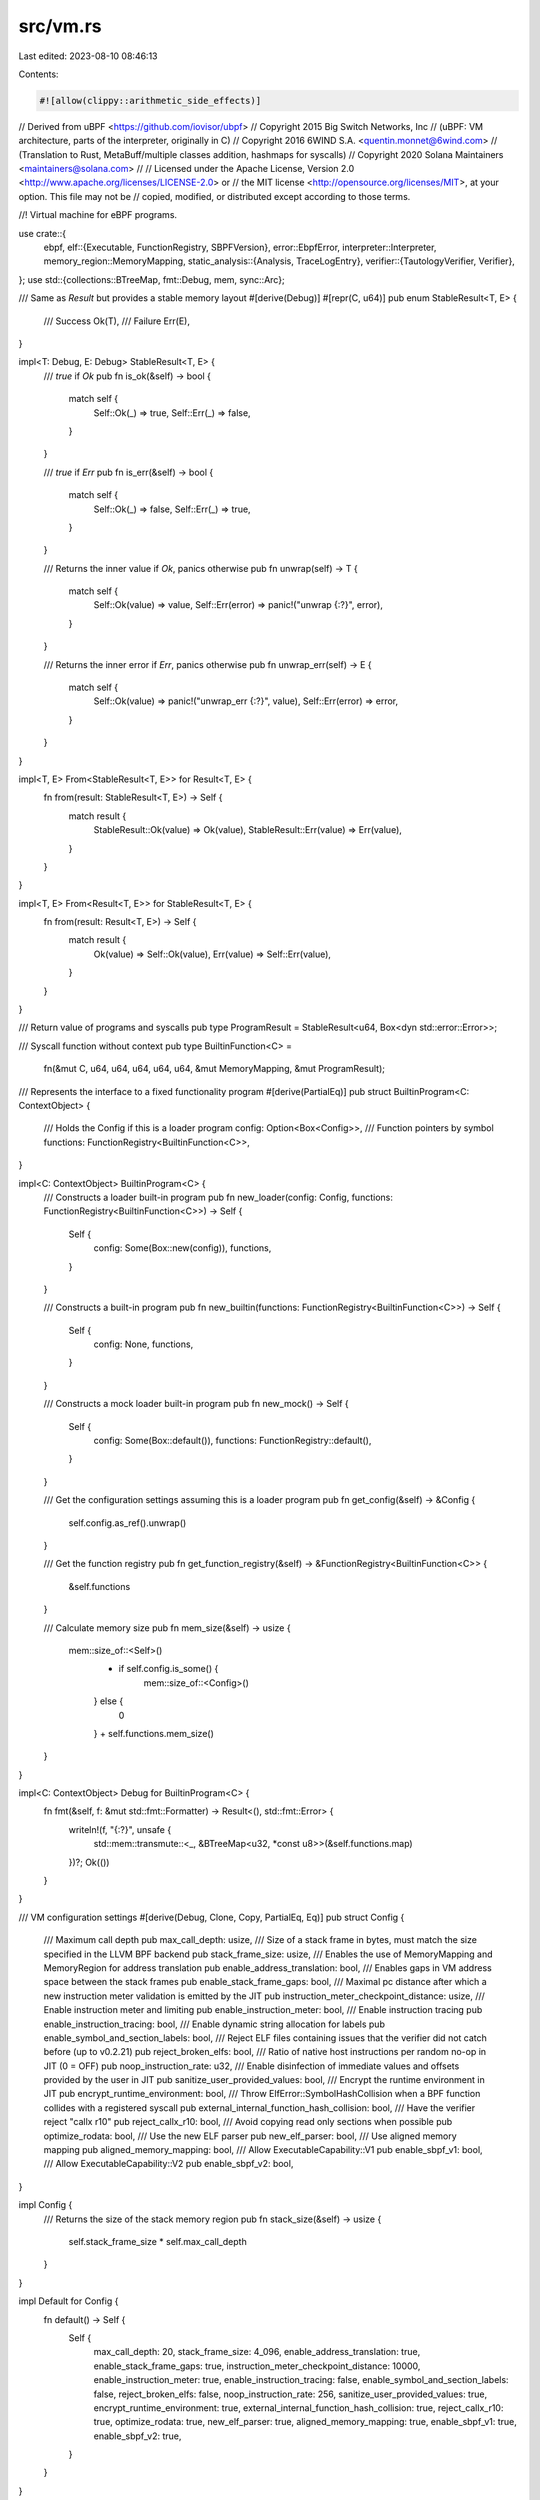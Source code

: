 src/vm.rs
=========

Last edited: 2023-08-10 08:46:13

Contents:

.. code-block:: rs

    #![allow(clippy::arithmetic_side_effects)]
// Derived from uBPF <https://github.com/iovisor/ubpf>
// Copyright 2015 Big Switch Networks, Inc
//      (uBPF: VM architecture, parts of the interpreter, originally in C)
// Copyright 2016 6WIND S.A. <quentin.monnet@6wind.com>
//      (Translation to Rust, MetaBuff/multiple classes addition, hashmaps for syscalls)
// Copyright 2020 Solana Maintainers <maintainers@solana.com>
//
// Licensed under the Apache License, Version 2.0 <http://www.apache.org/licenses/LICENSE-2.0> or
// the MIT license <http://opensource.org/licenses/MIT>, at your option. This file may not be
// copied, modified, or distributed except according to those terms.

//! Virtual machine for eBPF programs.

use crate::{
    ebpf,
    elf::{Executable, FunctionRegistry, SBPFVersion},
    error::EbpfError,
    interpreter::Interpreter,
    memory_region::MemoryMapping,
    static_analysis::{Analysis, TraceLogEntry},
    verifier::{TautologyVerifier, Verifier},
};
use std::{collections::BTreeMap, fmt::Debug, mem, sync::Arc};

/// Same as `Result` but provides a stable memory layout
#[derive(Debug)]
#[repr(C, u64)]
pub enum StableResult<T, E> {
    /// Success
    Ok(T),
    /// Failure
    Err(E),
}

impl<T: Debug, E: Debug> StableResult<T, E> {
    /// `true` if `Ok`
    pub fn is_ok(&self) -> bool {
        match self {
            Self::Ok(_) => true,
            Self::Err(_) => false,
        }
    }

    /// `true` if `Err`
    pub fn is_err(&self) -> bool {
        match self {
            Self::Ok(_) => false,
            Self::Err(_) => true,
        }
    }

    /// Returns the inner value if `Ok`, panics otherwise
    pub fn unwrap(self) -> T {
        match self {
            Self::Ok(value) => value,
            Self::Err(error) => panic!("unwrap {:?}", error),
        }
    }

    /// Returns the inner error if `Err`, panics otherwise
    pub fn unwrap_err(self) -> E {
        match self {
            Self::Ok(value) => panic!("unwrap_err {:?}", value),
            Self::Err(error) => error,
        }
    }
}

impl<T, E> From<StableResult<T, E>> for Result<T, E> {
    fn from(result: StableResult<T, E>) -> Self {
        match result {
            StableResult::Ok(value) => Ok(value),
            StableResult::Err(value) => Err(value),
        }
    }
}

impl<T, E> From<Result<T, E>> for StableResult<T, E> {
    fn from(result: Result<T, E>) -> Self {
        match result {
            Ok(value) => Self::Ok(value),
            Err(value) => Self::Err(value),
        }
    }
}

/// Return value of programs and syscalls
pub type ProgramResult = StableResult<u64, Box<dyn std::error::Error>>;

/// Syscall function without context
pub type BuiltinFunction<C> =
    fn(&mut C, u64, u64, u64, u64, u64, &mut MemoryMapping, &mut ProgramResult);

/// Represents the interface to a fixed functionality program
#[derive(PartialEq)]
pub struct BuiltinProgram<C: ContextObject> {
    /// Holds the Config if this is a loader program
    config: Option<Box<Config>>,
    /// Function pointers by symbol
    functions: FunctionRegistry<BuiltinFunction<C>>,
}

impl<C: ContextObject> BuiltinProgram<C> {
    /// Constructs a loader built-in program
    pub fn new_loader(config: Config, functions: FunctionRegistry<BuiltinFunction<C>>) -> Self {
        Self {
            config: Some(Box::new(config)),
            functions,
        }
    }

    /// Constructs a built-in program
    pub fn new_builtin(functions: FunctionRegistry<BuiltinFunction<C>>) -> Self {
        Self {
            config: None,
            functions,
        }
    }

    /// Constructs a mock loader built-in program
    pub fn new_mock() -> Self {
        Self {
            config: Some(Box::default()),
            functions: FunctionRegistry::default(),
        }
    }

    /// Get the configuration settings assuming this is a loader program
    pub fn get_config(&self) -> &Config {
        self.config.as_ref().unwrap()
    }

    /// Get the function registry
    pub fn get_function_registry(&self) -> &FunctionRegistry<BuiltinFunction<C>> {
        &self.functions
    }

    /// Calculate memory size
    pub fn mem_size(&self) -> usize {
        mem::size_of::<Self>()
            + if self.config.is_some() {
                mem::size_of::<Config>()
            } else {
                0
            }
            + self.functions.mem_size()
    }
}

impl<C: ContextObject> Debug for BuiltinProgram<C> {
    fn fmt(&self, f: &mut std::fmt::Formatter) -> Result<(), std::fmt::Error> {
        writeln!(f, "{:?}", unsafe {
            std::mem::transmute::<_, &BTreeMap<u32, *const u8>>(&self.functions.map)
        })?;
        Ok(())
    }
}

/// VM configuration settings
#[derive(Debug, Clone, Copy, PartialEq, Eq)]
pub struct Config {
    /// Maximum call depth
    pub max_call_depth: usize,
    /// Size of a stack frame in bytes, must match the size specified in the LLVM BPF backend
    pub stack_frame_size: usize,
    /// Enables the use of MemoryMapping and MemoryRegion for address translation
    pub enable_address_translation: bool,
    /// Enables gaps in VM address space between the stack frames
    pub enable_stack_frame_gaps: bool,
    /// Maximal pc distance after which a new instruction meter validation is emitted by the JIT
    pub instruction_meter_checkpoint_distance: usize,
    /// Enable instruction meter and limiting
    pub enable_instruction_meter: bool,
    /// Enable instruction tracing
    pub enable_instruction_tracing: bool,
    /// Enable dynamic string allocation for labels
    pub enable_symbol_and_section_labels: bool,
    /// Reject ELF files containing issues that the verifier did not catch before (up to v0.2.21)
    pub reject_broken_elfs: bool,
    /// Ratio of native host instructions per random no-op in JIT (0 = OFF)
    pub noop_instruction_rate: u32,
    /// Enable disinfection of immediate values and offsets provided by the user in JIT
    pub sanitize_user_provided_values: bool,
    /// Encrypt the runtime environment in JIT
    pub encrypt_runtime_environment: bool,
    /// Throw ElfError::SymbolHashCollision when a BPF function collides with a registered syscall
    pub external_internal_function_hash_collision: bool,
    /// Have the verifier reject "callx r10"
    pub reject_callx_r10: bool,
    /// Avoid copying read only sections when possible
    pub optimize_rodata: bool,
    /// Use the new ELF parser
    pub new_elf_parser: bool,
    /// Use aligned memory mapping
    pub aligned_memory_mapping: bool,
    /// Allow ExecutableCapability::V1
    pub enable_sbpf_v1: bool,
    /// Allow ExecutableCapability::V2
    pub enable_sbpf_v2: bool,
}

impl Config {
    /// Returns the size of the stack memory region
    pub fn stack_size(&self) -> usize {
        self.stack_frame_size * self.max_call_depth
    }
}

impl Default for Config {
    fn default() -> Self {
        Self {
            max_call_depth: 20,
            stack_frame_size: 4_096,
            enable_address_translation: true,
            enable_stack_frame_gaps: true,
            instruction_meter_checkpoint_distance: 10000,
            enable_instruction_meter: true,
            enable_instruction_tracing: false,
            enable_symbol_and_section_labels: false,
            reject_broken_elfs: false,
            noop_instruction_rate: 256,
            sanitize_user_provided_values: true,
            encrypt_runtime_environment: true,
            external_internal_function_hash_collision: true,
            reject_callx_r10: true,
            optimize_rodata: true,
            new_elf_parser: true,
            aligned_memory_mapping: true,
            enable_sbpf_v1: true,
            enable_sbpf_v2: true,
        }
    }
}

/// Static constructors for Executable
impl<C: ContextObject> Executable<TautologyVerifier, C> {
    /// Creates an executable from an ELF file
    pub fn from_elf(elf_bytes: &[u8], loader: Arc<BuiltinProgram<C>>) -> Result<Self, EbpfError> {
        let executable = Executable::load(elf_bytes, loader)?;
        Ok(executable)
    }
    /// Creates an executable from machine code
    pub fn from_text_bytes(
        text_bytes: &[u8],
        loader: Arc<BuiltinProgram<C>>,
        sbpf_version: SBPFVersion,
        function_registry: FunctionRegistry<usize>,
    ) -> Result<Self, EbpfError> {
        Executable::new_from_text_bytes(text_bytes, loader, sbpf_version, function_registry)
            .map_err(EbpfError::ElfError)
    }
}

/// Runtime context
pub trait ContextObject {
    /// Called for every instruction executed when tracing is enabled
    fn trace(&mut self, state: [u64; 12]);
    /// Consume instructions from meter
    fn consume(&mut self, amount: u64);
    /// Get the number of remaining instructions allowed
    fn get_remaining(&self) -> u64;
}

/// Simple instruction meter for testing
#[derive(Debug, Clone, Default, PartialEq, Eq)]
pub struct TestContextObject {
    /// Contains the register state at every instruction in order of execution
    pub trace_log: Vec<TraceLogEntry>,
    /// Maximal amount of instructions which still can be executed
    pub remaining: u64,
}

impl ContextObject for TestContextObject {
    fn trace(&mut self, state: [u64; 12]) {
        self.trace_log.push(state);
    }

    fn consume(&mut self, amount: u64) {
        self.remaining = self.remaining.saturating_sub(amount);
    }

    fn get_remaining(&self) -> u64 {
        self.remaining
    }
}

impl TestContextObject {
    /// Initialize with instruction meter
    pub fn new(remaining: u64) -> Self {
        Self {
            trace_log: Vec::new(),
            remaining,
        }
    }

    /// Compares an interpreter trace and a JIT trace.
    ///
    /// The log of the JIT can be longer because it only validates the instruction meter at branches.
    pub fn compare_trace_log(interpreter: &Self, jit: &Self) -> bool {
        let interpreter = interpreter.trace_log.as_slice();
        let mut jit = jit.trace_log.as_slice();
        if jit.len() > interpreter.len() {
            jit = &jit[0..interpreter.len()];
        }
        interpreter == jit
    }
}

/// Statistic of taken branches (from a recorded trace)
pub struct DynamicAnalysis {
    /// Maximal edge counter value
    pub edge_counter_max: usize,
    /// src_node, dst_node, edge_counter
    pub edges: BTreeMap<usize, BTreeMap<usize, usize>>,
}

impl DynamicAnalysis {
    /// Accumulates a trace
    pub fn new(trace_log: &[[u64; 12]], analysis: &Analysis) -> Self {
        let mut result = Self {
            edge_counter_max: 0,
            edges: BTreeMap::new(),
        };
        let mut last_basic_block = usize::MAX;
        for traced_instruction in trace_log.iter() {
            let pc = traced_instruction[11] as usize;
            if analysis.cfg_nodes.contains_key(&pc) {
                let counter = result
                    .edges
                    .entry(last_basic_block)
                    .or_default()
                    .entry(pc)
                    .or_insert(0);
                *counter += 1;
                result.edge_counter_max = result.edge_counter_max.max(*counter);
                last_basic_block = pc;
            }
        }
        result
    }
}

/// A call frame used for function calls inside the Interpreter
#[derive(Clone, Default)]
pub struct CallFrame {
    /// The caller saved registers
    pub caller_saved_registers: [u64; ebpf::SCRATCH_REGS],
    /// The callers frame pointer
    pub frame_pointer: u64,
    /// The target_pc of the exit instruction which returns back to the caller
    pub target_pc: usize,
}

/// A virtual machine to run eBPF programs.
///
/// # Examples
///
/// ```
/// use solana_rbpf::{
///     aligned_memory::AlignedMemory,
///     ebpf,
///     elf::{Executable, FunctionRegistry, SBPFVersion},
///     memory_region::{MemoryMapping, MemoryRegion},
///     verifier::{TautologyVerifier, RequisiteVerifier},
///     vm::{BuiltinProgram, Config, EbpfVm, TestContextObject},
/// };
///
/// let prog = &[
///     0x95, 0x00, 0x00, 0x00, 0x00, 0x00, 0x00, 0x00  // exit
/// ];
/// let mem = &mut [
///     0xaa, 0xbb, 0x11, 0x22, 0xcc, 0xdd
/// ];
///
/// let loader = std::sync::Arc::new(BuiltinProgram::new_mock());
/// let function_registry = FunctionRegistry::default();
/// let mut executable = Executable::<TautologyVerifier, TestContextObject>::from_text_bytes(prog, loader, SBPFVersion::V2, function_registry).unwrap();
/// let verified_executable = Executable::<RequisiteVerifier, TestContextObject>::verified(executable).unwrap();
/// let mut context_object = TestContextObject::new(1);
/// let config = verified_executable.get_config();
/// let sbpf_version = verified_executable.get_sbpf_version();
///
/// let mut stack = AlignedMemory::<{ebpf::HOST_ALIGN}>::zero_filled(config.stack_size());
/// let stack_len = stack.len();
/// let mut heap = AlignedMemory::<{ebpf::HOST_ALIGN}>::with_capacity(0);
///
/// let regions: Vec<MemoryRegion> = vec![
///     verified_executable.get_ro_region(),
///     MemoryRegion::new_writable(
///         stack.as_slice_mut(),
///         ebpf::MM_STACK_START,
///     ),
///     MemoryRegion::new_writable(heap.as_slice_mut(), ebpf::MM_HEAP_START),
///     MemoryRegion::new_writable(mem, ebpf::MM_INPUT_START),
/// ];
///
/// let memory_mapping = MemoryMapping::new(regions, config, sbpf_version).unwrap();
///
/// let mut vm = EbpfVm::new(config, sbpf_version, &mut context_object, memory_mapping, stack_len);
///
/// let (instruction_count, result) = vm.execute_program(&verified_executable, true);
/// assert_eq!(instruction_count, 1);
/// assert_eq!(result.unwrap(), 0);
/// ```
#[repr(C)]
pub struct EbpfVm<'a, C: ContextObject> {
    /// Needed to exit from the guest back into the host
    pub host_stack_pointer: *mut u64,
    /// The current call depth.
    ///
    /// Incremented on calls and decremented on exits. It's used to enforce
    /// config.max_call_depth and to know when to terminate execution.
    pub call_depth: u64,
    /// Guest stack pointer (r11).
    ///
    /// The stack pointer isn't exposed as an actual register. Only sub and add
    /// instructions (typically generated by the LLVM backend) are allowed to
    /// access it when sbpf_version.dynamic_stack_frames()=true. Its value is only
    /// stored here and therefore the register is not tracked in REGISTER_MAP.
    pub stack_pointer: u64,
    /// Pointer to ContextObject
    pub context_object_pointer: &'a mut C,
    /// Last return value of instruction_meter.get_remaining()
    pub previous_instruction_meter: u64,
    /// CPU cycles accumulated by the stop watch
    pub stopwatch_numerator: u64,
    /// Number of times the stop watch was used
    pub stopwatch_denominator: u64,
    /// ProgramResult inlined
    pub program_result: ProgramResult,
    /// MemoryMapping inlined
    pub memory_mapping: MemoryMapping<'a>,
    /// Stack of CallFrames used by the Interpreter
    pub call_frames: Vec<CallFrame>,
    /// TCP port for the debugger interface
    #[cfg(feature = "debugger")]
    pub debug_port: Option<u16>,
}

impl<'a, C: ContextObject> EbpfVm<'a, C> {
    /// Creates a new virtual machine instance.
    pub fn new(
        config: &Config,
        sbpf_version: &SBPFVersion,
        context_object: &'a mut C,
        mut memory_mapping: MemoryMapping<'a>,
        stack_len: usize,
    ) -> Self {
        let stack_pointer =
            ebpf::MM_STACK_START.saturating_add(if sbpf_version.dynamic_stack_frames() {
                // the stack is fully descending, frames start as empty and change size anytime r11 is modified
                stack_len
            } else {
                // within a frame the stack grows down, but frames are ascending
                config.stack_frame_size
            } as u64);
        if !config.enable_address_translation {
            memory_mapping = MemoryMapping::new_identity();
        }
        EbpfVm {
            host_stack_pointer: std::ptr::null_mut(),
            call_depth: 0,
            stack_pointer,
            context_object_pointer: context_object,
            previous_instruction_meter: 0,
            stopwatch_numerator: 0,
            stopwatch_denominator: 0,
            program_result: ProgramResult::Ok(0),
            memory_mapping,
            call_frames: vec![CallFrame::default(); config.max_call_depth],
            #[cfg(feature = "debugger")]
            debug_port: None,
        }
    }

    /// Execute the program
    ///
    /// If interpreted = `false` then the JIT compiled executable is used.
    pub fn execute_program<V: Verifier>(
        &mut self,
        executable: &Executable<V, C>,
        interpreted: bool,
    ) -> (u64, ProgramResult) {
        let mut registers = [0u64; 12];
        // R1 points to beginning of input memory, R10 to the stack of the first frame, R11 is the pc (hidden)
        registers[1] = ebpf::MM_INPUT_START;
        registers[ebpf::FRAME_PTR_REG] = self.stack_pointer;
        registers[11] = executable.get_entrypoint_instruction_offset() as u64;
        let config = executable.get_config();
        let initial_insn_count = if config.enable_instruction_meter {
            self.context_object_pointer.get_remaining()
        } else {
            0
        };
        self.previous_instruction_meter = initial_insn_count;
        self.program_result = ProgramResult::Ok(0);
        let due_insn_count = if interpreted {
            #[cfg(feature = "debugger")]
            let debug_port = self.debug_port.clone();
            let mut interpreter = Interpreter::new(self, executable, registers);
            #[cfg(feature = "debugger")]
            if let Some(debug_port) = debug_port {
                crate::debugger::execute(&mut interpreter, debug_port);
            } else {
                while interpreter.step() {}
            }
            #[cfg(not(feature = "debugger"))]
            while interpreter.step() {}
            interpreter.due_insn_count
        } else {
            #[cfg(all(feature = "jit", not(target_os = "windows"), target_arch = "x86_64"))]
            {
                let compiled_program = match executable
                    .get_compiled_program()
                    .ok_or_else(|| Box::new(EbpfError::JitNotCompiled))
                {
                    Ok(compiled_program) => compiled_program,
                    Err(error) => return (0, ProgramResult::Err(error)),
                };
                let instruction_meter_final =
                    compiled_program.invoke(config, self, registers).max(0) as u64;
                self.context_object_pointer
                    .get_remaining()
                    .saturating_sub(instruction_meter_final)
            }
            #[cfg(not(all(feature = "jit", not(target_os = "windows"), target_arch = "x86_64")))]
            {
                return (0, ProgramResult::Err(Box::new(EbpfError::JitNotCompiled)));
            }
        };
        let instruction_count = if config.enable_instruction_meter {
            self.context_object_pointer.consume(due_insn_count);
            initial_insn_count.saturating_sub(self.context_object_pointer.get_remaining())
        } else {
            0
        };
        let mut result = ProgramResult::Ok(0);
        std::mem::swap(&mut result, &mut self.program_result);
        (instruction_count, result)
    }
}

#[cfg(test)]
mod tests {
    use super::*;

    #[test]
    fn test_program_result_is_stable() {
        let ok = ProgramResult::Ok(42);
        assert_eq!(unsafe { *(&ok as *const _ as *const u64) }, 0);
        let err = ProgramResult::Err(Box::new(EbpfError::JitNotCompiled));
        assert_eq!(unsafe { *(&err as *const _ as *const u64) }, 1);
    }
}



